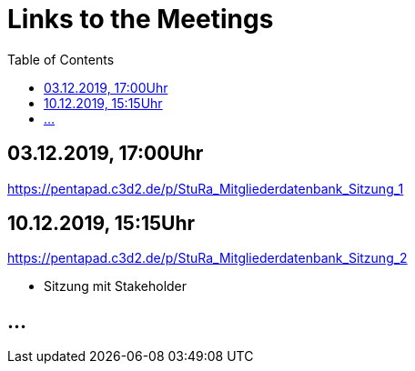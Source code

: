 # Links to the Meetings
:toc:

## 03.12.2019, 17:00Uhr
link:https://pentapad.c3d2.de/p/StuRa_Mitgliederdatenbank_Sitzung_1[]

## 10.12.2019, 15:15Uhr
link:https://pentapad.c3d2.de/p/StuRa_Mitgliederdatenbank_Sitzung_2[]

* Sitzung mit Stakeholder

## ...